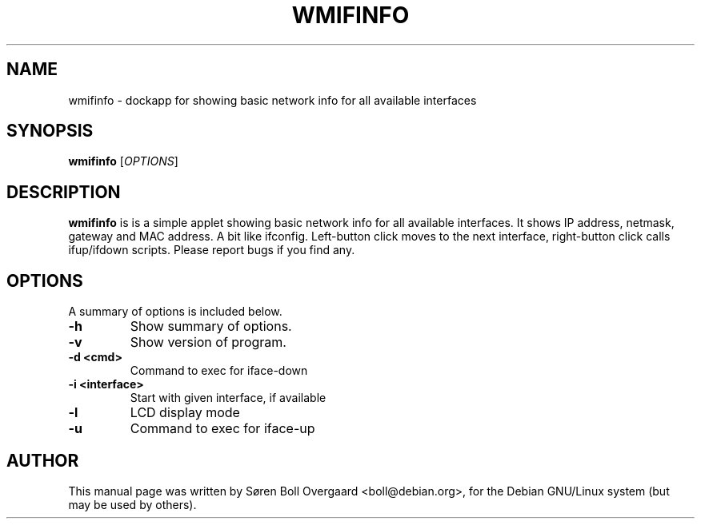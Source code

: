 .TH WMIFINFO 1 "June  7, 2002"
.SH NAME
wmifinfo \- dockapp for showing basic network info for all available interfaces
.SH SYNOPSIS
.B wmifinfo
[\fIOPTIONS\fR]
.SH DESCRIPTION
\fBwmifinfo\fP is is a simple applet showing basic network info for all
available interfaces.
It shows IP address, netmask, gateway and MAC address. A bit like ifconfig.
Left-button click moves to the next interface, right-button click calls
ifup/ifdown scripts.
Please report bugs if you find any.
.SH OPTIONS
A summary of options is included below.
.TP
.B \-h
Show summary of options.
.TP
.B \-v
Show version of program.
.TP
.B \-d <cmd>
Command to exec for iface-down
.TP
.B \-i <interface>
Start with given interface, if available
.TP
.B \-l
LCD display mode
.TP
.B \-u
Command to exec for iface-up
.br
.SH AUTHOR
This manual page was written by S\[/o]ren Boll Overgaard <boll@debian.org>,
for the Debian GNU/Linux system (but may be used by others).
